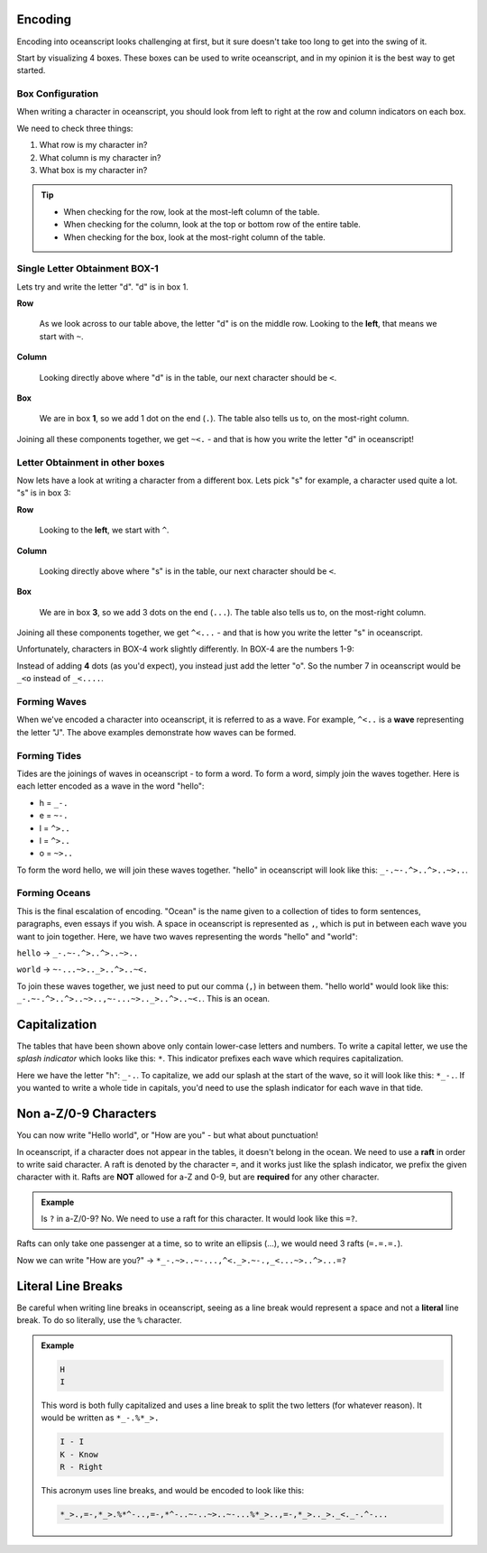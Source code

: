 .. _encoding:

Encoding
========

Encoding into oceanscript looks challenging at first,
but it sure doesn't take too long to get into the swing of it.

Start by visualizing 4 boxes. These boxes can be used to write
oceanscript, and in my opinion it is the best way to get started.

^^^^^^^^^^^^^^^^^
Box Configuration
^^^^^^^^^^^^^^^^^

.. csv-table::
   :file: /tables/all.csv
   :widths: 2 2 2 2 2 2 2 2 2 2 2 2 2 2 2 2 2 2 2 2
   :align: center

When writing a character in oceanscript, you should look from left to
right at the row and column indicators on each box.

We need to check three things:

1. What row is my character in?
2. What column is my character in?
3. What box is my character in?

.. tip::

   - When checking for the row, look at the most-left column of the table.
   - When checking for the column, look at the top or bottom row of the entire table.
   - When checking for the box, look at the most-right column of the table.

^^^^^^^^^^^^^^^^^^^^^^^^^^^^^^
Single Letter Obtainment BOX-1
^^^^^^^^^^^^^^^^^^^^^^^^^^^^^^

Lets try and write the letter "d". "d" is in box 1.

.. csv-table::
   :file: /tables/t1.csv
   :widths: 2 2 2 2 2
   :align: left

**Row**

   As we look across to our table above, the letter "d" is on
   the middle row. Looking to the **left**, that means we start with
   ``~``.

**Column**

   Looking directly above where "d" is in the table, our next
   character should be ``<``.

**Box**

   We are in box **1**, so we add 1 dot on the end (``.``). The table also tells
   us to, on the most-right column.

Joining all these components together, we get ``~<.`` - and that is how you write
the letter "d" in oceanscript!

^^^^^^^^^^^^^^^^^^^^^^^^^^^^^^^^
Letter Obtainment in other boxes
^^^^^^^^^^^^^^^^^^^^^^^^^^^^^^^^

Now lets have a look at writing a character from a different box.
Lets pick "s" for example, a character used quite a lot. "s" is in box 3:

.. csv-table::
   :file: /tables/t3.csv
   :widths: 2 2 2 2 2
   :align: left

**Row**

   Looking to the **left**, we start with ``^``.

**Column**

   Looking directly above where "s" is in the table, our next
   character should be ``<``.

**Box**

   We are in box **3**, so we add 3 dots on the end (``...``). The table also tells
   us to, on the most-right column.

Joining all these components together, we get ``^<...`` - and that is how you write
the letter "s" in oceanscript.

Unfortunately, characters in BOX-4 work slightly differently. In BOX-4 are the numbers 1-9:

.. csv-table::
   :file: /tables/t4.csv
   :widths: 2 2 2 2 2
   :align: left

Instead of adding **4** dots (as you'd expect), you instead just add the letter "o".
So the number 7 in oceanscript would be ``_<o`` instead of ``_<....``.

^^^^^^^^^^^^^
Forming Waves
^^^^^^^^^^^^^

When we've encoded a character into oceanscript, it is referred to as a wave. For example,
``^<..`` is a **wave** representing the letter "J". The above examples demonstrate how waves
can be formed.

^^^^^^^^^^^^^
Forming Tides
^^^^^^^^^^^^^

Tides are the joinings of waves in oceanscript - to form a word. To form a word,
simply join the waves together. Here is each letter encoded as a wave in the word "hello":

- h = ``_-.``
- e = ``~-.``
- l = ``^>..``
- l = ``^>..``
- o = ``~>..``

To form the word hello, we will join these waves together. "hello" in oceanscript will look like
this: ``_-.~-.^>..^>..~>..``.

^^^^^^^^^^^^^^
Forming Oceans
^^^^^^^^^^^^^^

This is the final escalation of encoding. "Ocean" is the name given to a collection of tides to
form sentences, paragraphs, even essays if you wish. A space in oceanscript is represented
as ``,``, which is put in between each wave you want to join together. Here, we have two waves
representing the words "hello" and "world":

``hello`` -> ``_-.~-.^>..^>..~>..``

``world`` -> ``~-...~>.._>..^>..~<.``

To join these waves together, we just need to put our comma (``,``) in between them. "hello world"
would look like this: ``_-.~-.^>..^>..~>..,~-...~>.._>..^>..~<.``. This is an ocean.

Capitalization
==============

The tables that have been shown above only contain lower-case letters and numbers.
To write a capital letter, we use the *splash indicator* which looks like this: ``*``.
This indicator prefixes each wave which requires capitalization.

Here we have the letter "h": ``_-.``. To capitalize, we add our splash at the start of the wave,
so it will look like this: ``*_-.``. If you wanted to write a whole tide in capitals, you'd need
to use the splash indicator for each wave in that tide.

Non a-Z/0-9 Characters
======================

You can now write "Hello world", or "How are you" - but what about punctuation!

In oceanscript, if a character does not appear in the tables, it doesn't belong in the ocean.
We need to use a **raft** in order to write said character. A raft is denoted by the character ``=``,
and it works just like the splash indicator, we prefix the given character with it. Rafts are **NOT**
allowed for a-Z and 0-9, but are **required** for any other character.

.. admonition:: Example

   Is ``?`` in a-Z/0-9? No. We need to use a raft for this character.
   It would look like this ``=?``.

Rafts can only take one passenger at a time, so to write an ellipsis (...), we would need
3 rafts (``=.=.=.``).

Now we can write "How are you?" -> ``*_-.~>..~-...,^<._>.~-.,_<...~>..^>...=?``

Literal Line Breaks
===================

Be careful when writing line breaks in oceanscript, seeing as a line break would represent a space
and not a **literal** line break. To do so literally, use the ``%`` character.

.. admonition:: Example

   .. code-block::

      H
      I

   This word is both fully capitalized and uses a line break to split the
   two letters (for whatever reason). It would be written as ``*_-.%*_>.``

   .. code-block::

      I - I
      K - Know
      R - Right

   This acronym uses line breaks, and would be encoded to look like this:

   .. code-block::

      *_>.,=-,*_>.%*^-..,=-,*^-..~-..~>..~-...%*_>..,=-,*_>.._>._<._-.^-...
